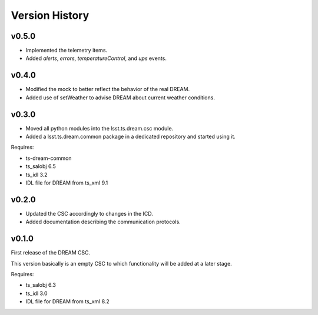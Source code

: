 .. _version_history:Version_History:

###############
Version History
###############

v0.5.0
======

* Implemented the telemetry items.
* Added `alerts`, `errors`, `temperatureControl`, and `ups` events.

v0.4.0
======

* Modified the mock to better reflect the behavior of the real DREAM.
* Added use of setWeather to advise DREAM about current weather conditions.

v0.3.0
======

* Moved all python modules into the lsst.ts.dream.csc module.
* Added a lsst.ts.dream.common package in a dedicated repository and started using it.

Requires:

* ts-dream-common
* ts_salobj 6.5
* ts_idl 3.2
* IDL file for DREAM from ts_xml 9.1

v0.2.0
======

* Updated the CSC accordingly to changes in the ICD.
* Added documentation describing the communication protocols.

v0.1.0
======

First release of the DREAM CSC.

This version basically is an empty CSC to which functionality will be added at a later stage.

Requires:

* ts_salobj 6.3
* ts_idl 3.0
* IDL file for DREAM from ts_xml 8.2

